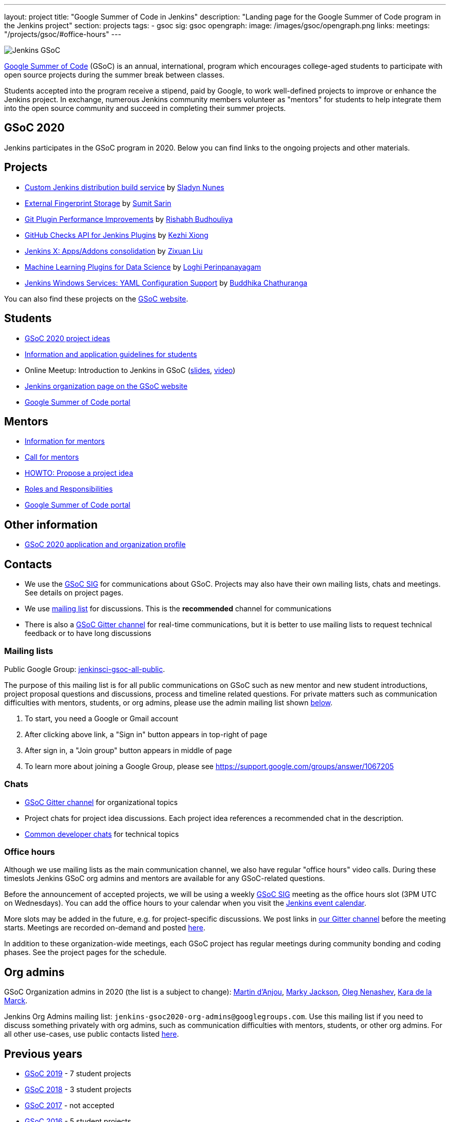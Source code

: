 ---
layout: project
title: "Google Summer of Code in Jenkins"
description: "Landing page for the Google Summer of Code program in the Jenkins project"
section: projects
tags:
- gsoc
sig: gsoc
opengraph:
  image: /images/gsoc/opengraph.png
links:
  meetings: "/projects/gsoc/#office-hours"
---

image:/images/gsoc/jenkins-gsoc-logo_small.png[Jenkins GSoC, role=center, float=right]

link:https://developers.google.com/open-source/gsoc/[Google Summer of Code]
(GSoC) is an annual, international, program which encourages
college-aged students to participate with open source projects during the summer
break between classes.

Students accepted into the program receive a stipend,
paid by Google, to work well-defined projects to improve or enhance the Jenkins
project.
In exchange, numerous Jenkins community members volunteer as "mentors"
for students to help integrate them into the open source community and succeed
in completing their summer projects.

== GSoC 2020

Jenkins participates in the GSoC program in 2020.
Below you can find links to the ongoing projects and other materials.

== Projects

* link:/projects/gsoc/2020/projects/custom-jenkins-distribution-build-service[Custom Jenkins distribution build service] by link:/blog/authors/sladyn98[Sladyn Nunes]
* link:/projects/gsoc/2020/projects/external-fingerprint-storage[External Fingerprint Storage] by link:/blog/authors/stellargo[Sumit Sarin]
* link:/projects/gsoc/2020/projects/git-plugin-performance[Git Plugin Performance Improvements] by link:/blog/authors/rishabhbudhouliya[Rishabh Budhouliya]
* link:/projects/gsoc/2020/projects/github-checks[GitHub Checks API for Jenkins Plugins] by link:/blog/authors/XiongKezhi[Kezhi Xiong]
* link:/projects/gsoc/2020/projects/jenkins-x-apps-consolidation[Jenkins X: Apps/Addons consolidation] by link:/blog/authors/nodece[Zixuan Liu]
* link:/projects/gsoc/2020/projects/machine-learning[Machine Learning Plugins for Data Science] by link:/blog/authors/loghijiaha[Loghi Perinpanayagam]
* link:/projects/gsoc/2020/projects/winsw-yaml-configs[Jenkins Windows Services: YAML Configuration Support] by link:/blog/authors/buddhikac96[Buddhika Chathuranga]

You can also find these projects on the link:https://summerofcode.withgoogle.com/organizations/4945163270488064/[GSoC website].

== Students

* link:/projects/gsoc/2020/project-ideas[GSoC 2020 project ideas]
* link:/projects/gsoc/students[Information and application guidelines for students]
* Online Meetup: Introduction to Jenkins in GSoC 
(link:http://bit.ly/jenkins-gsoc2020-intro[slides],
link:https://youtu.be/qokQu7QbbZA[video])
* link:https://summerofcode.withgoogle.com/organizations/4945163270488064/[Jenkins organization page on the GSoC website]
* link:https://summerofcode.withgoogle.com/[Google Summer of Code portal]

== Mentors

* link:/projects/gsoc/mentors[Information for mentors]
* link:/blog/2019/12/20/call-for-mentors/[Call for mentors]
* link:/projects/gsoc/proposing-project-ideas[HOWTO: Propose a project idea]
* link:/projects/gsoc/roles-and-responsibilities[Roles and Responsibilities]
* link:https://summerofcode.withgoogle.com/[Google Summer of Code portal]

== Other information

* link:/projects/gsoc/2020/application[GSoC 2020 application and organization profile]

== Contacts

* We use the link:/sigs/gsoc[GSoC SIG] for communications about GSoC.
Projects may also have their own mailing lists, chats and meetings.
See details on project pages.
* We use link:https://groups.google.com/forum/#!forum/jenkinsci-gsoc-all-public[mailing list] for discussions.
  This is the **recommended** channel for communications
* There is also a link:https://gitter.im/jenkinsci/gsoc-sig[GSoC Gitter channel] for real-time communications,
   but it is better to use mailing lists to request technical feedback or to have long discussions

=== Mailing lists

Public Google Group: link:https://groups.google.com/forum/#!forum/jenkinsci-gsoc-all-public[jenkinsci-gsoc-all-public].

The purpose of this mailing list is for all public communications on GSoC such as new mentor and new student introductions,
project proposal questions and discussions, process and timeline related questions. For private matters such as communication
difficulties with mentors, students, or org admins, please use the admin mailing list shown link:#orgadmin[below].

1. To start, you need a Google or Gmail account
2. After clicking above link, a "Sign in" button appears in top-right of page
3. After sign in, a "Join group" button appears in middle of page
4. To learn more about joining a Google Group, please see https://support.google.com/groups/answer/1067205

=== Chats

** link:https://gitter.im/jenkinsci/gsoc-sig[GSoC Gitter channel] for organizational topics
** Project chats for project idea discussions.
   Each project idea references a recommended chat in the description.
** link:/chat/[Common developer chats] for technical topics

=== Office hours

Although we use mailing lists as the main communication channel,
we also have regular "office hours" video calls.
During these timeslots Jenkins GSoC org admins and mentors are available for any GSoC-related questions.

Before the announcement of accepted projects,
we will be using a weekly link:/sigs/gsoc[GSoC SIG] meeting as the office hours slot (3PM UTC on Wednesdays).
You can add the office hours to your calendar when you visit the link:/event-calendar[Jenkins event calendar].

More slots may be added in the future, e.g. for project-specific discussions.
We post links in link:https://gitter.im/jenkinsci/gsoc-sig[our Gitter channel]
before the meeting starts.
Meetings are recorded on-demand and posted link:https://www.youtube.com/playlist?list=PLN7ajX_VdyaO1f6bvkcSzW4PdWKkLktRG[here].

In addition to these organization-wide meetings,
each GSoC project has regular meetings during community bonding and coding phases.
See the project pages for the schedule.

[#orgadmin]
== Org admins

GSoC Organization admins in 2020 (the list is a subject to change):
link:/blog/authors/martinda[Martin d'Anjou],
link:/blog/authors/markyjackson-taulia/[Marky Jackson],
link:/blog/authors/oleg_nenashev[Oleg Nenashev],
link:/blog/authors/marckk[Kara de la Marck].

Jenkins Org Admins mailing list: `jenkins-gsoc2020-org-admins@googlegroups.com`.
Use this mailing list if you need to discuss something privately with org admins, such as communication difficulties
with mentors, students, or other org admins.
For all other use-cases,
use public contacts listed link:/projects/gsoc/#contacts[here].

== Previous years

* link:/projects/gsoc/2019[GSoC 2019] - 7 student projects
* link:/projects/gsoc/2018[GSoC 2018] - 3 student projects
* link:/projects/gsoc/gsoc2017[GSoC 2017] - not accepted
* link:/projects/gsoc/gsoc2016[GSoC 2016] - 5 student projects
* link:https://wiki.jenkins.io/display/JENKINS/Google+Summer+of+Code+2009[GSoC 2009] - as Hudson, not accepted

== References

You can find more information about GSoC in Jenkins below.

* link:https://summerofcode.withgoogle.com/organizations/4945163270488064/[Jenkins organization page on the GSoC website]
* link:/sigs/gsoc[Jenkins GSoC Special Interest Group]
* link:/sigs/advocacy-and-outreach/outreach-programs/[Other outreach programs in Jenkins]
* link:https://summerofcode.withgoogle.com/[Google Summer of Code portal]

